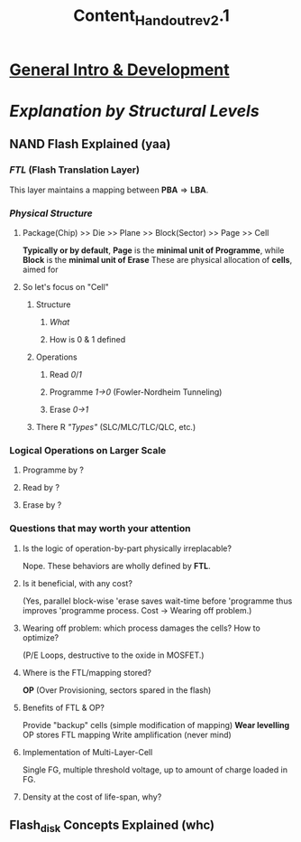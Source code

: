 #+TITLE: Content_Handout_rev2.1

* [[https://zh.wikipedia.org/wiki/%E9%97%AA%E5%AD%98#NOR_Flash][General Intro & Development]]
* [[~/UMJI/Flash_Workshop/assets/nand_flash.png][Explanation by Structural Levels]]
** NAND Flash Explained (yaa)
*** [[~/UMJI/Flash_Workshop/assets/FTL.jpg][FTL]] (Flash Translation Layer)
This layer maintains a mapping between $\textbf{PBA} \Rightarrow \textbf{LBA}$.
*** [[~/UMJI/Flash_Workshop/assets/nand_structure.png][Physical Structure]]
**** Package(Chip) >> Die >> Plane >> Block(Sector) >> Page >> Cell
*Typically or by default*, *Page* is the *minimal unit of Programme*, while *Block* is the *minimal unit of Erase*
These are physical allocation of *cells*, aimed for
**** So let's focus on "Cell"
***** Structure
****** [[~/UMJI/Flash_Workshop/assets/cell_struct.png][What]]
****** How is 0 & 1 defined
***** Operations
****** Read [[~/UMJI/Flash_Workshop/assets/read_0.png][0]]/[[~/UMJI/Flash_Workshop/assets/read_1.png][1]]
****** Programme [[~/UMJI/Flash_Workshop/assets/programme_0.png][1->0]] (Fowler-Nordheim Tunneling)
****** Erase [[~/UMJI/Flash_Workshop/assets/erase_1.png][0->1]]
***** There R [[~/UMJI/Flash_Workshop/assets/types.png]["Types"]] (SLC/MLC/TLC/QLC, etc.)
*** Logical Operations on Larger Scale
**** Programme by ?
**** Read by ?
**** Erase by ?
*** Questions that may worth your attention
***** Is the logic of operation-by-part physically irreplacable?
Nope. These behaviors are wholly defined by *FTL*.
***** Is it beneficial, with any cost?
(Yes, parallel block-wise 'erase saves wait-time before 'programme thus improves 'programme process. Cost -> Wearing off problem.)
***** Wearing off problem: which process damages the cells? How to optimize?
(P/E Loops, destructive to the oxide in MOSFET.)
***** Where is the FTL/mapping stored?
*OP* (Over Provisioning, sectors spared in the flash)
***** Benefits of FTL & OP?
Provide "backup" cells (simple modification of mapping)
*Wear levelling*
OP stores FTL mapping
Write amplification (never mind)
***** Implementation of Multi-Layer-Cell
Single FG, multiple threshold voltage, up to amount of charge loaded in FG.
***** Density at the cost of life-span, why?

** Flash_disk Concepts Explained (whc)
